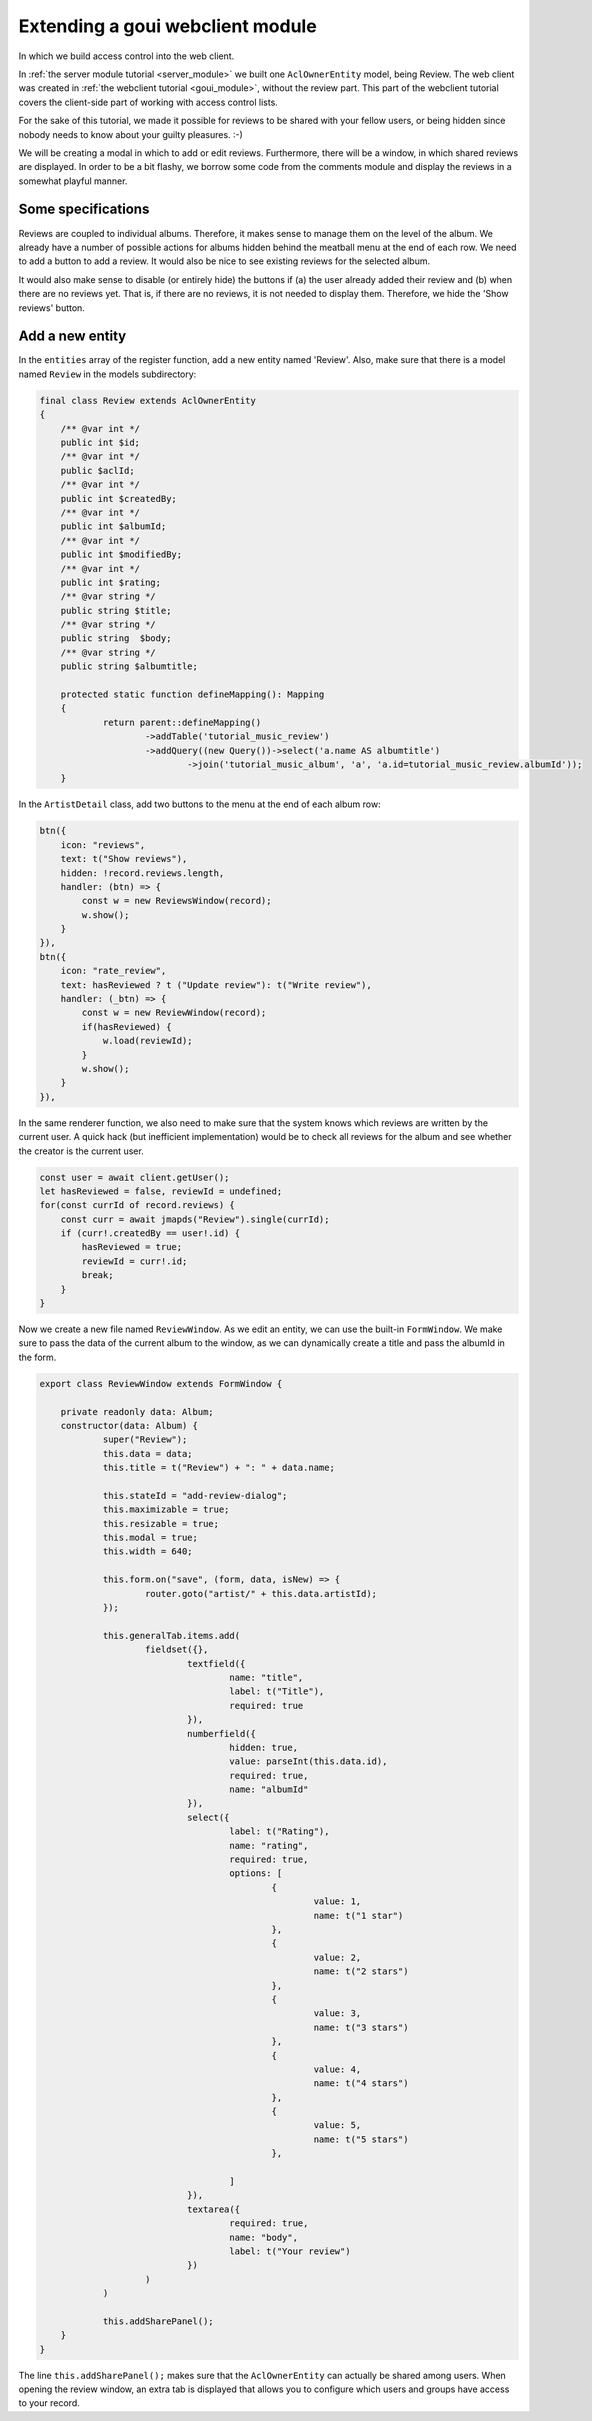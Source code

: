 .. _extend_goui_module:

Extending a goui webclient module
=================================

In which we build access control into the web client.

In :ref:`the server module tutorial <server_module>` we built one ``AclOwnerEntity`` model, being Review. The web
client was created in :ref:`the webclient tutorial <goui_module>`, without the review part. This part of
the webclient tutorial covers the client-side part of working with access control lists.

For the sake of this tutorial, we made it possible for reviews to be shared with your fellow users, or being
hidden since nobody needs to know about your guilty pleasures. :-)

We will be creating a modal in which to add or edit reviews. Furthermore, there will be a window, in which
shared reviews are displayed. In order to be a bit flashy, we borrow some code from the comments module
and display the reviews in a somewhat playful manner.

Some specifications
-------------------

Reviews are coupled to individual albums. Therefore, it makes sense to manage them on the level of the album. We already
have a number of possible actions for albums hidden behind the meatball menu at the end of each row. We need to add
a button to add a review. It would also be nice to see existing reviews for the selected album.

It would also make sense to disable (or entirely hide) the buttons if (a) the user already added their review and (b)
when there are no reviews yet. That is, if there are no reviews, it is not needed to display them. Therefore, we hide
the 'Show reviews' button.

Add a new entity
----------------

In the ``entities`` array of the register function, add a new entity named 'Review'. Also, make sure that there is a
model named ``Review`` in the models subdirectory:

.. code:: php

    final class Review extends AclOwnerEntity
    {
    	/** @var int */
    	public int $id;
    	/** @var int */
    	public $aclId;
    	/** @var int */
    	public int $createdBy;
    	/** @var int */
    	public int $albumId;
    	/** @var int */
    	public int $modifiedBy;
    	/** @var int */
    	public int $rating;
    	/** @var string */
    	public string $title;
    	/** @var string */
    	public string  $body;
    	/** @var string */
    	public string $albumtitle;

    	protected static function defineMapping(): Mapping
    	{
    		return parent::defineMapping()
    			->addTable('tutorial_music_review')
    			->addQuery((new Query())->select('a.name AS albumtitle')
    				->join('tutorial_music_album', 'a', 'a.id=tutorial_music_review.albumId'));
    	}




In the ``ArtistDetail`` class, add two buttons to the menu at the end of each album row:

.. code:: typescript


        btn({
            icon: "reviews",
            text: t("Show reviews"),
            hidden: !record.reviews.length,
            handler: (btn) => {
                const w = new ReviewsWindow(record);
                w.show();
            }
        }),
        btn({
            icon: "rate_review",
            text: hasReviewed ? t ("Update review"): t("Write review"),
            handler: (_btn) => {
                const w = new ReviewWindow(record);
                if(hasReviewed) {
                    w.load(reviewId);
                }
                w.show();
            }
        }),

In the same renderer function, we also need to make sure that the system knows which reviews are written by the current
user. A quick hack (but inefficient implementation) would be to check all reviews for the album and see whether the
creator is the current user.

.. code:: typescript

    const user = await client.getUser();
    let hasReviewed = false, reviewId = undefined;
    for(const currId of record.reviews) {
        const curr = await jmapds("Review").single(currId);
        if (curr!.createdBy == user!.id) {
            hasReviewed = true;
            reviewId = curr!.id;
            break;
        }
    }

Now we create a new file named ``ReviewWindow``. As we edit an entity, we can use the built-in ``FormWindow``. We make
sure to pass the data of the current album to the window, as we can dynamically create a title and pass the albumId in
the form.

.. code:: typescript

    export class ReviewWindow extends FormWindow {

    	private readonly data: Album;
    	constructor(data: Album) {
    		super("Review");
    		this.data = data;
    		this.title = t("Review") + ": " + data.name;

    		this.stateId = "add-review-dialog";
    		this.maximizable = true;
    		this.resizable = true;
    		this.modal = true;
    		this.width = 640;

    		this.form.on("save", (form, data, isNew) => {
    			router.goto("artist/" + this.data.artistId);
    		});

    		this.generalTab.items.add(
    			fieldset({},
    				textfield({
    					name: "title",
    					label: t("Title"),
    					required: true
    				}),
    				numberfield({
    					hidden: true,
    					value: parseInt(this.data.id),
    					required: true,
    					name: "albumId"
    				}),
    				select({
    					label: t("Rating"),
    					name: "rating",
    					required: true,
    					options: [
    						{
    							value: 1,
    							name: t("1 star")
    						},
    						{
    							value: 2,
    							name: t("2 stars")
    						},
    						{
    							value: 3,
    							name: t("3 stars")
    						},
    						{
    							value: 4,
    							name: t("4 stars")
    						},
    						{
    							value: 5,
    							name: t("5 stars")
    						},

    					]
    				}),
    				textarea({
    					required: true,
    					name: "body",
    					label: t("Your review")
    				})
    			)
    		)

    		this.addSharePanel();
    	}
    }

The line ``this.addSharePanel();`` makes sure that the ``AclOwnerEntity`` can actually be shared among users. When
opening the review window, an extra tab is displayed that allows you to configure which users and groups have access
to your record.

